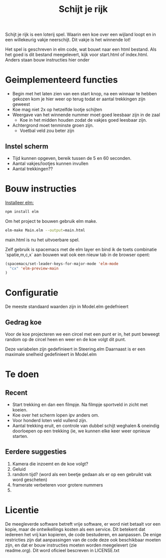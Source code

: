 #+TITLE: Schijt je rijk

Schijt je rijk is een loterij spel.
Waarin een koe over een wijland loopt en in een willekeurig vakje neerschijt.
Dit vakje is het winnende lot!

Het spel is geschreven in elm code, wat bouwt naar een html bestand.
Als het goed is dit bestand meegelevert, kijk voor start.html of index.html.
Anders staan bouw instructies hier onder

* Geimplementeerd functies
+ Begin met het laten zien van een start knop, na een winnaar te hebben gekozen kom je hier weer op terug todat er aantal trekkingen zijn geweest
+ Koe mag niet 2x op hetzelfde lootje schijten
+ Weergave van het winnende nummer moet goed leesbaar zijn in de zaal
  + Koe in het midden houden zodat de vakjes goed leesbaar zijn.
+ Achtergrond moet tenminste groen zijn.
  + Voetbal veld zou beter zijn

** Instel scherm
+ Tijd kunnen opgeven, bereik tussen de 5 en 60 seconden.
+ Aantal vakjes/lootjes kunnen invullen
+ Aantal trekkingen??

* Bouw instructies
[[https://guide.elm-lang.org/install.html][Installeer elm:]]

#+BEGIN_SRC sh
  npm install elm
#+END_SRC

Om het project te bouwen gebruik elm make.
#+BEGIN_SRC sh
  elm-make Main.elm --output=main.html
#+END_SRC
main.html is nu het uitvoerbare spel.

Zelf gebruik is spacemacs met de elm layer
en bind ik de toets combinatie `spatie,m,c,x` aan bouwen wat ook een nieuw tab
in de browser opent:
#+BEGIN_SRC emacs-lisp
(spacemacs/set-leader-keys-for-major-mode 'elm-mode
  "cx" 'elm-preview-main
)
#+END_SRC

* Configuratie
De meeste standaard waarden zijn in Model.elm gedefnieert
** Gedrag koe
Voor de koe projecteren we een circel met een punt er in,
het punt beweegt random op de circel heen en weer en de koe volgt dit punt.

Deze variabelen zijn gedefinieert in Steering.elm
Daarnaast is er een maximale snelheid gedefinieert in Model.elm

* Te doen
** Recent
+ Start trekking en dan  een filmpje.
  Na filmpje sportveld in zicht met koeien.
+ Koe over het scherm lopen ipv anders om.
+ Voor honderd loten veld vullend zijn.
+ Aantal trekking eruit, en controle van dubbel schijt weghalen & oneindig
  doorloepen op een trekking (ie, we kunnen elke keer weer opnieuw starten.
** Eerdere suggesties
  1. Kamera die inzoemt en de koe volgt?
  2. Geluid
  3. random tijd? (word als een beetje gedaan als er op een gebruikt vak word gescheten)
  4. framerate verbeteren voor grotere nummers
  5. 

* Licentie
De meegleverde software betreft vrije software,
er word niet betaalt vor een kopie,
maar de ontwikellings kosten als een service.
Dit betekent dat iedereen het vrij kan kopieren, de code bestuderen, en aanpassen.
De enige restricties zijn dat aanpassingen van de code deze ook beschikbaar
moeten zijn,
en dat er bouw instructies moeten worden meegelevert (zie readme.org).
Dit word oficieel bescreven in LICENSE.txt
